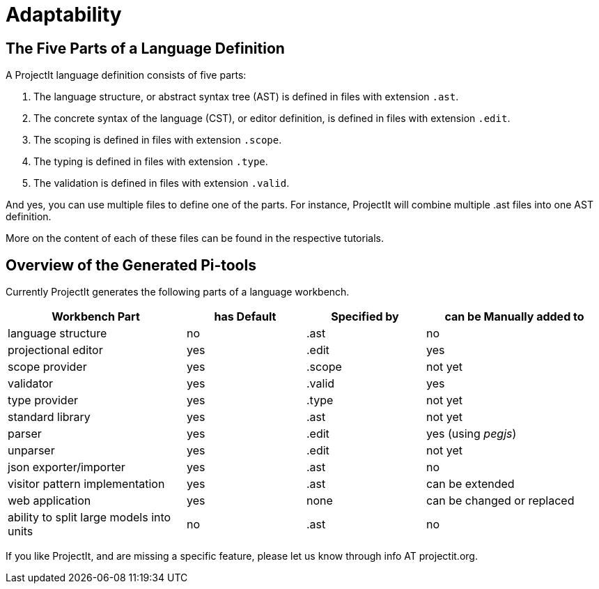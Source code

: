 :imagesdir: ../images/
:page-nav_order: 80
:page-title: Adaptability
:page-parent: Getting Started
:src-dir: ../../../core/src
:projectitdir: ../../../core
:source-language: javascript
= Adaptability

== The Five Parts of a Language Definition
A ProjectIt language definition consists of five parts:

. The language structure, or abstract syntax tree (AST) is defined in files with extension `.ast`.
. The concrete syntax of the language (CST), or editor definition, is defined in files with extension `.edit`.
. The scoping is defined in files with extension `.scope`.
. The typing is defined in files with extension `.type`.
. The validation is defined in files with extension `.valid`.

And yes, you can use multiple files to define one of the parts. For instance, ProjectIt will combine
multiple .ast files into one AST definition.

More on the content of each of these files can be found in the respective tutorials.

== Overview of the Generated Pi-tools

Currently ProjectIt generates the following parts of a language workbench.

[cols="30,20,20,30",options="header", stripes=even]
|===
| Workbench Part | has Default | Specified by | can be Manually added to
| language structure | no | .ast | no
| projectional editor | yes | .edit | yes
| scope provider | yes | .scope | not yet
| validator | yes | .valid | yes
| type provider | yes | .type | not yet
| standard library | yes | .ast | not yet
| parser | yes | .edit | yes (using _pegjs_)
| unparser | yes | .edit | not yet
| json exporter/importer | yes | .ast | no
| visitor pattern implementation | yes | .ast | can be extended
| web application | yes | none | can be changed or replaced
| ability to split large models into units | no | .ast | no
|===

If you like ProjectIt, and are missing a specific feature, please let us know through info AT projectit.org.


